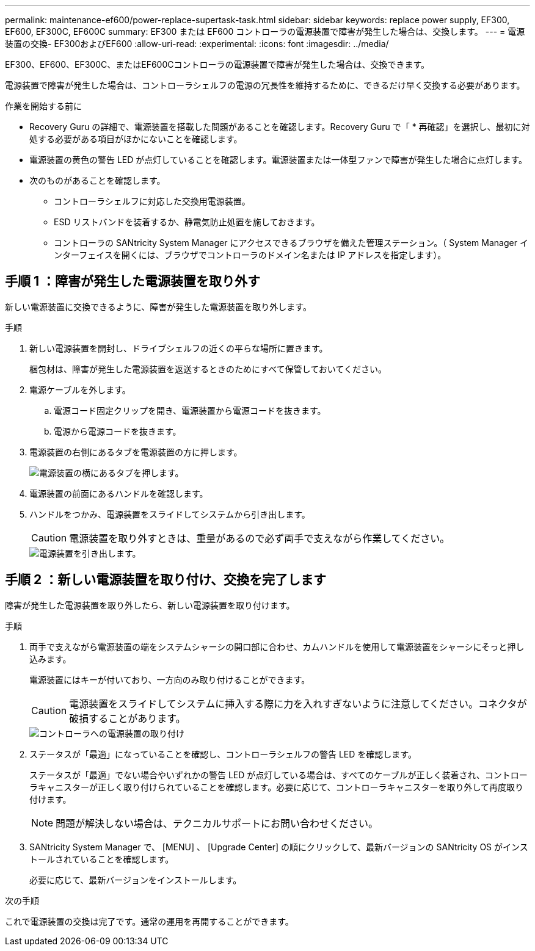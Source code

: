 ---
permalink: maintenance-ef600/power-replace-supertask-task.html 
sidebar: sidebar 
keywords: replace power supply, EF300, EF600, EF300C, EF600C 
summary: EF300 または EF600 コントローラの電源装置で障害が発生した場合は、交換します。 
---
= 電源装置の交換- EF300およびEF600
:allow-uri-read: 
:experimental: 
:icons: font
:imagesdir: ../media/


[role="lead"]
EF300、EF600、EF300C、またはEF600Cコントローラの電源装置で障害が発生した場合は、交換できます。

電源装置で障害が発生した場合は、コントローラシェルフの電源の冗長性を維持するために、できるだけ早く交換する必要があります。

.作業を開始する前に
* Recovery Guru の詳細で、電源装置を搭載した問題があることを確認します。Recovery Guru で「 * 再確認」を選択し、最初に対処する必要がある項目がほかにないことを確認します。
* 電源装置の黄色の警告 LED が点灯していることを確認します。電源装置または一体型ファンで障害が発生した場合に点灯します。
* 次のものがあることを確認します。
+
** コントローラシェルフに対応した交換用電源装置。
** ESD リストバンドを装着するか、静電気防止処置を施しておきます。
** コントローラの SANtricity System Manager にアクセスできるブラウザを備えた管理ステーション。（ System Manager インターフェイスを開くには、ブラウザでコントローラのドメイン名または IP アドレスを指定します）。






== 手順 1 ：障害が発生した電源装置を取り外す

新しい電源装置に交換できるように、障害が発生した電源装置を取り外します。

.手順
. 新しい電源装置を開封し、ドライブシェルフの近くの平らな場所に置きます。
+
梱包材は、障害が発生した電源装置を返送するときのためにすべて保管しておいてください。

. 電源ケーブルを外します。
+
.. 電源コード固定クリップを開き、電源装置から電源コードを抜きます。
.. 電源から電源コードを抜きます。


. 電源装置の右側にあるタブを電源装置の方に押します。
+
image::../media/psup_2.png[電源装置の横にあるタブを押します。]

. 電源装置の前面にあるハンドルを確認します。
. ハンドルをつかみ、電源装置をスライドしてシステムから引き出します。
+

CAUTION: 電源装置を取り外すときは、重量があるので必ず両手で支えながら作業してください。

+
image::../media/psup_3.png[電源装置を引き出します。]





== 手順 2 ：新しい電源装置を取り付け、交換を完了します

障害が発生した電源装置を取り外したら、新しい電源装置を取り付けます。

.手順
. 両手で支えながら電源装置の端をシステムシャーシの開口部に合わせ、カムハンドルを使用して電源装置をシャーシにそっと押し込みます。
+
電源装置にはキーが付いており、一方向のみ取り付けることができます。

+

CAUTION: 電源装置をスライドしてシステムに挿入する際に力を入れすぎないように注意してください。コネクタが破損することがあります。

+
image::../media/psup_4.png[コントローラへの電源装置の取り付け]

. ステータスが「最適」になっていることを確認し、コントローラシェルフの警告 LED を確認します。
+
ステータスが「最適」でない場合やいずれかの警告 LED が点灯している場合は、すべてのケーブルが正しく装着され、コントローラキャニスターが正しく取り付けられていることを確認します。必要に応じて、コントローラキャニスターを取り外して再度取り付けます。

+

NOTE: 問題が解決しない場合は、テクニカルサポートにお問い合わせください。

. SANtricity System Manager で、 [MENU] 、 [Upgrade Center] の順にクリックして、最新バージョンの SANtricity OS がインストールされていることを確認します。
+
必要に応じて、最新バージョンをインストールします。



.次の手順
これで電源装置の交換は完了です。通常の運用を再開することができます。
